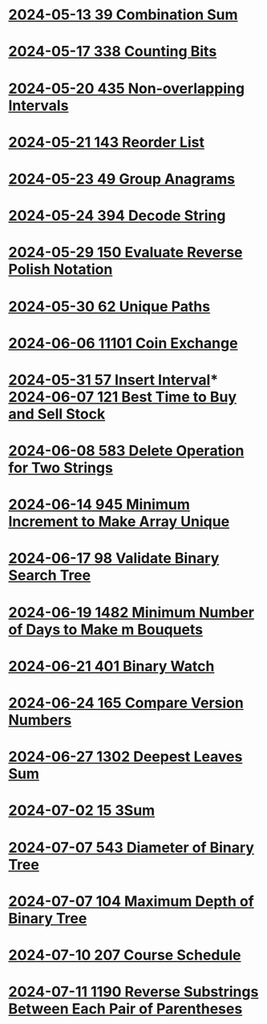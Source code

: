 * [[./0039-Combination-Sum.org][2024-05-13 39 Combination Sum]]
* [[./0338-Counting-Bits.org][2024-05-17 338 Counting Bits]]
* [[./0435-Non-overlapping-Intervals.org][2024-05-20 435 Non-overlapping Intervals]]
* [[./0143-Reorder-List.org][2024-05-21 143 Reorder List]]
* [[./0049-Group-Anagrams.org][2024-05-23 49 Group Anagrams]]
* [[./0394-Decode-String.org][2024-05-24 394 Decode String]]
* [[./0150-Evaluate-Reverse-Polish-Notation.org][2024-05-29 150 Evaluate Reverse Polish Notation]]
* [[./0062-Unique-Paths.org][2024-05-30 62 Unique Paths]]
* [[./11101-Coin-Exchange.org][2024-06-06 11101 Coin Exchange]]
* [[./0057-Insert-Interval.org][2024-05-31 57 Insert Interval]]* [[./0121-Best-Time-to-Buy-and-Sell-Stock.org][2024-06-07 121 Best Time to Buy and Sell Stock]]
* [[./0583-Delete-Operation-for-Two-Strings.org][2024-06-08 583 Delete Operation for Two Strings]]
* [[./0945-Minimum-Increment-to-Make-Array-Unique.org][2024-06-14 945 Minimum Increment to Make Array Unique]]
* [[./0098-Validate-Binary-Search-Tree.org][2024-06-17 98 Validate Binary Search Tree]]
* [[./1482-Minimum-Number-of-Days-to-Make-m-Bouquets.org][2024-06-19 1482 Minimum Number of Days to Make m Bouquets]]
* [[./0401-Binary-Watch.org][2024-06-21 401 Binary Watch]]
* [[./0165-Compare-Version-Numbers.org][2024-06-24 165 Compare Version Numbers]]
* [[./1302-Deepest-Leaves-Sum.org][2024-06-27 1302 Deepest Leaves Sum]]
* [[./0015-3Sum.org][2024-07-02 15 3Sum]]
* [[./0543-Diameter-of-Binary-Tree.org][2024-07-07 543 Diameter of Binary Tree]]
* [[./0104-Maximum-Depth-of-Binary-Tree.org][2024-07-07 104 Maximum Depth of Binary Tree]]
* [[./0207-Course-Schedule.org][2024-07-10 207 Course Schedule]]
* [[./1190-Reverse-Substrings-Between-Each-Pair-of-Parentheses.org][2024-07-11 1190 Reverse Substrings Between Each Pair of Parentheses]]
